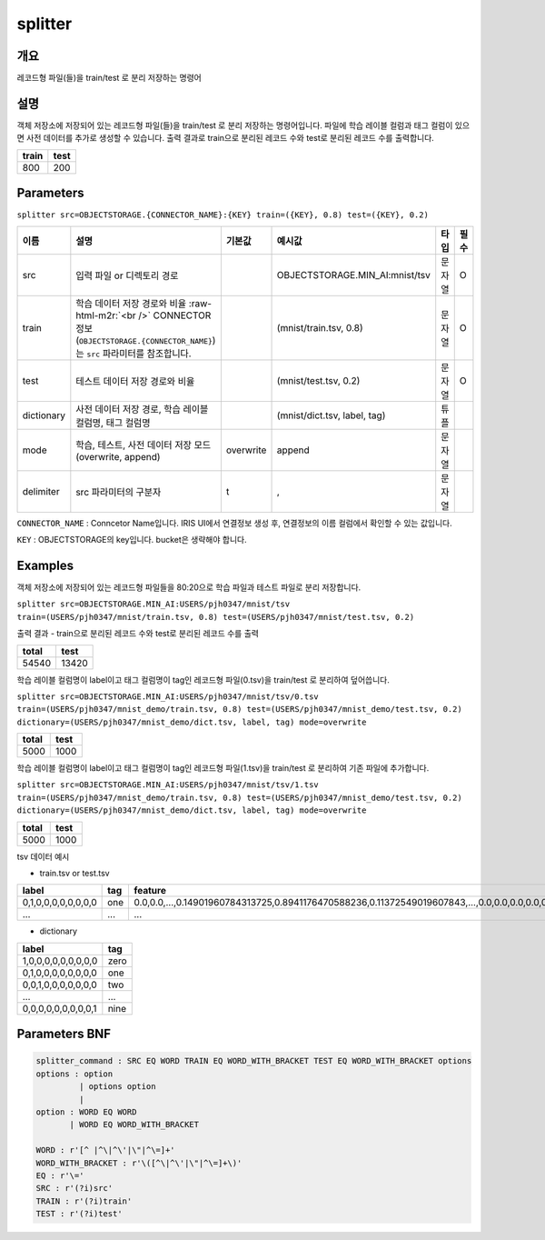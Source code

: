 .. role:: raw-html-m2r(raw)
   :format: html


splitter
====================================================================================================

개요
----------------------------------------------------------------------------------------------------

레코드형 파일(들)을 train/test 로 분리 저장하는 명령어

설명
----------------------------------------------------------------------------------------------------

객체 저장소에 저장되어 있는 레코드형 파일(들)을 train/test 로 분리 저장하는 명령어입니다. 
파일에 학습 레이블 컬럼과 태그 컬럼이 있으면 사전 데이터를 추가로 생성할 수 있습니다. 
출력 결과로 train으로 분리된 레코드 수와 test로 분리된 레코드 수를 출력합니다.

.. list-table::
   :header-rows: 1

   * - train
     - test
   * - 800
     - 200

Parameters
----------------------------------------------------------------------------------------------------

``splitter src=OBJECTSTORAGE.{CONNECTOR_NAME}:{KEY} train=({KEY}, 0.8) test=({KEY}, 0.2)``

.. list-table::
   :header-rows: 1

   * - 이름
     - 설명
     - 기본값
     - 예시값
     - 타입
     - 필수
   * - src
     - 입력 파일 or 디렉토리 경로
     - 
     - OBJECTSTORAGE.MIN_AI:mnist/tsv
     - 문자열
     - O
   * - train
     - 학습 데이터 저장 경로와 비율 :raw-html-m2r:`<br />` CONNECTOR 정보(``OBJECTSTORAGE.{CONNECTOR_NAME}``)는 ``src`` 파라미터를 참조합니다.
     - 
     - (mnist/train.tsv, 0.8)
     - 문자열
     - O
   * - test
     - 테스트 데이터 저장 경로와 비율
     - 
     - (mnist/test.tsv, 0.2)
     - 문자열
     - O
   * - dictionary
     - 사전 데이터 저장 경로, 학습 레이블 컬럼명, 태그 컬럼명
     - 
     - (mnist/dict.tsv, label, tag)
     - 튜플
     -    
   * - mode
     - 학습, 테스트, 사전 데이터 저장 모드 (overwrite, append)
     - overwrite
     - append
     - 문자열
     -  
   * - delimiter
     - src 파라미터의 구분자
     - \t
     - ,
     - 문자열
     -        

``CONNECTOR_NAME`` : Conncetor Name입니다. IRIS UI에서 연결정보 생성 후, 연결정보의 ``이름`` 컬럼에서 확인할 수 있는 값입니다.

``KEY`` : OBJECTSTORAGE의 key입니다. bucket은 생략해야 합니다.

Examples
----------------------------------------------------------------------------------------------------

객체 저장소에 저장되어 있는 레코드형 파일들을 80:20으로 학습 파일과 테스트 파일로 분리 저장합니다.

``splitter src=OBJECTSTORAGE.MIN_AI:USERS/pjh0347/mnist/tsv train=(USERS/pjh0347/mnist/train.tsv, 0.8) test=(USERS/pjh0347/mnist/test.tsv, 0.2)``

출력 결과
- train으로 분리된 레코드 수와 test로 분리된 레코드 수를 출력

.. list-table::
   :header-rows: 1

   * - total
     - test
   * - 54540
     - 13420

학습 레이블 컬럼명이 label이고 태그 컬럼명이 tag인 레코드형 파일(0.tsv)을 train/test 로 분리하여 덮어씁니다.

``splitter src=OBJECTSTORAGE.MIN_AI:USERS/pjh0347/mnist/tsv/0.tsv train=(USERS/pjh0347/mnist_demo/train.tsv, 0.8) test=(USERS/pjh0347/mnist_demo/test.tsv, 0.2) dictionary=(USERS/pjh0347/mnist_demo/dict.tsv, label, tag) mode=overwrite``

.. list-table::
   :header-rows: 1

   * - total
     - test
   * - 5000
     - 1000

학습 레이블 컬럼명이 label이고 태그 컬럼명이 tag인 레코드형 파일(1.tsv)을 train/test 로 분리하여 기존 파일에 추가합니다.

``splitter src=OBJECTSTORAGE.MIN_AI:USERS/pjh0347/mnist/tsv/1.tsv train=(USERS/pjh0347/mnist_demo/train.tsv, 0.8) test=(USERS/pjh0347/mnist_demo/test.tsv, 0.2) dictionary=(USERS/pjh0347/mnist_demo/dict.tsv, label, tag) mode=overwrite``

.. list-table::
   :header-rows: 1

   * - total
     - test
   * - 5000
     - 1000

tsv 데이터 예시

- train.tsv or test.tsv

.. list-table::
   :header-rows: 1

   * - label
     - tag
     - feature
   * - 0,1,0,0,0,0,0,0,0,0
     - one
     - 0.0,0.0,...,0.14901960784313725,0.8941176470588236,0.11372549019607843,...,0.0,0.0,0.0,0.0,0.0,0.0
   * - ...
     - ...
     - ...

- dictionary

.. list-table::
   :header-rows: 1

   * - label
     - tag
   * - 1,0,0,0,0,0,0,0,0,0
     - zero    
   * - 0,1,0,0,0,0,0,0,0,0
     - one
   * - 0,0,1,0,0,0,0,0,0,0
     - two
   * - ...
     - ...
   * - 0,0,0,0,0,0,0,0,0,1
     - nine
     

Parameters BNF
----------------------------------------------------------------------------------------------------

.. code-block:: none

   splitter_command : SRC EQ WORD TRAIN EQ WORD_WITH_BRACKET TEST EQ WORD_WITH_BRACKET options
   options : option
            | options option
            |
   option : WORD EQ WORD
          | WORD EQ WORD_WITH_BRACKET
   
   WORD : r'[^ |^\|^\'|\"|^\=]+'
   WORD_WITH_BRACKET : r'\([^\|^\'|\"|^\=]+\)'
   EQ : r'\='
   SRC : r'(?i)src'
   TRAIN : r'(?i)train'
   TEST : r'(?i)test'